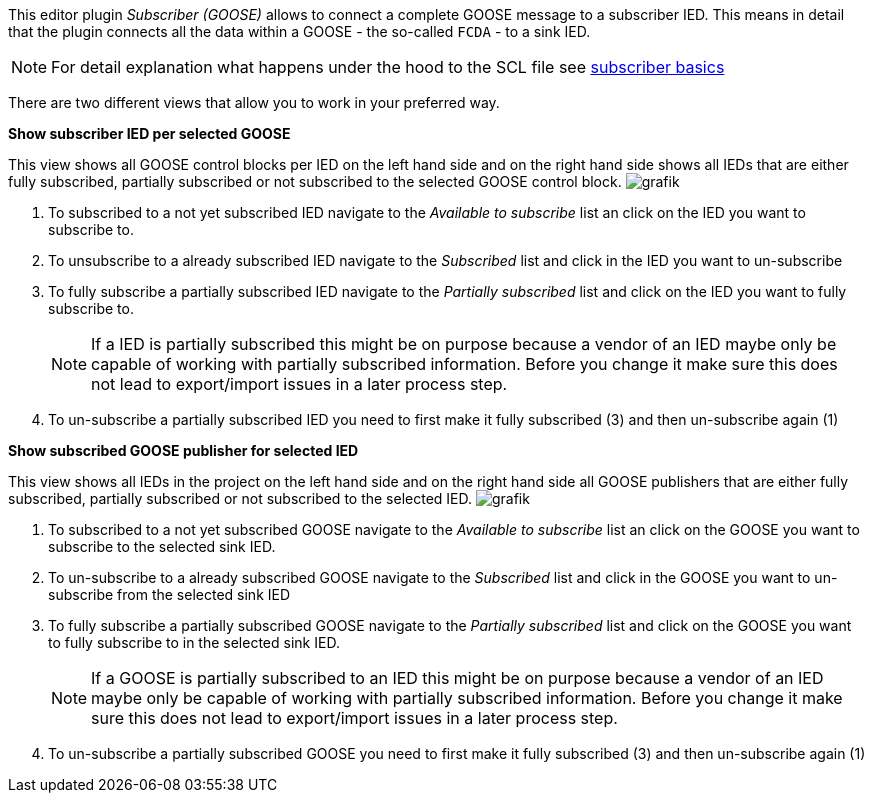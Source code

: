 This editor plugin _Subscriber (GOOSE)_ allows to connect a complete GOOSE message to a subscriber IED. This means in detail that the plugin connects all the data within a GOOSE - the so-called `FCDA` - to a sink IED.

NOTE: For detail explanation what happens under the hood to the SCL file see https://github.com/openscd/open-scd/wiki/Subscriber-basics[subscriber basics]

There are two different views that allow you to work in your preferred way.

*Show subscriber IED per selected GOOSE*

This view shows all GOOSE control blocks per IED on the left hand side and on the right hand side shows all IEDs that are either fully subscribed, partially subscribed or not subscribed to the selected GOOSE control block.
image:https://user-images.githubusercontent.com/66802940/182098255-5e953de6-e9f0-4ea3-b823-fe33304c0167.png[grafik]

. To subscribed to a not yet subscribed IED navigate to the _Available to subscribe_ list an click on the IED you want to subscribe to.
. To unsubscribe to a already subscribed IED navigate to the _Subscribed_ list and click in the IED you want to un-subscribe
. To fully subscribe a partially subscribed IED navigate to the _Partially subscribed_ list and click on the IED you want to fully subscribe to.
+
NOTE: If a IED is partially subscribed this might be on purpose because a vendor of an IED maybe only be capable of working with partially subscribed information. Before you change it make sure this does not lead to export/import issues in a later process step.

. To un-subscribe a partially subscribed IED you need to first make it fully subscribed (3) and then un-subscribe again (1)

*Show subscribed GOOSE publisher for selected IED*

This view shows all IEDs in the project on the left hand side and on the right hand side all GOOSE publishers that are either fully subscribed, partially subscribed or not subscribed to the selected IED.
image:https://user-images.githubusercontent.com/66802940/182098679-4cd28ff6-09ba-42a3-a810-c8d7012b038b.png[grafik]

. To subscribed to a not yet subscribed GOOSE navigate to the _Available to subscribe_ list an click on the GOOSE you want to subscribe to the selected sink IED.
. To un-subscribe to a already subscribed GOOSE navigate to the _Subscribed_ list and click in the GOOSE you want to un-subscribe from the selected sink IED
. To fully subscribe a partially subscribed GOOSE navigate to the _Partially subscribed_ list and click on the GOOSE you want to fully subscribe to in the selected sink IED.
+
NOTE: If a GOOSE is partially subscribed to an IED this might be on purpose because a vendor of an IED maybe only be capable of working with partially subscribed information. Before you change it make sure this does not lead to export/import issues in a later process step.

. To un-subscribe a partially subscribed GOOSE you need to first make it fully subscribed (3) and then un-subscribe again (1)
